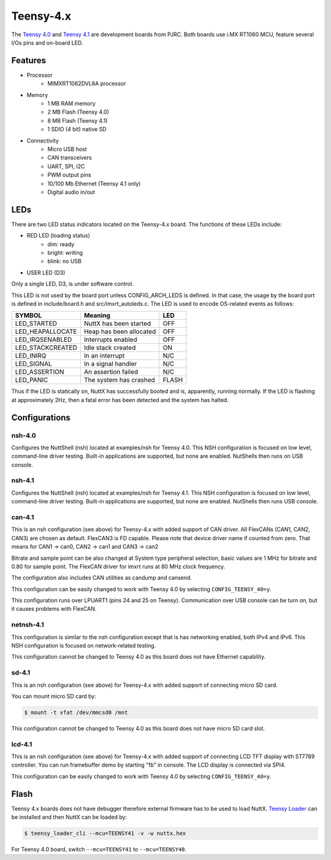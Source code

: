 ==========
Teensy-4.x
==========

The `Teensy 4.0 <https://www.pjrc.com/store/teensy40.html>`_ and `Teensy 4.1 <https://www.pjrc.com/store/teensy41.html>`_
are development boards from PJRC. Both boards use i.MX RT1060 MCU, feature several I/Os pins and on-board LED.

Features
========

- Processor
    - MIMXRT1062DVL6A processor
- Memory
    - 1 MB RAM memory
    - 2 MB Flash (Teensy 4.0)
    - 8 MB Flash (Teensy 4.1)
    - 1 SDIO (4 bit) native SD
- Connectivity
    - Micro USB host
    - CAN transceivers
    - UART, SPI, I2C
    - PWM output pins
    - 10/100 Mb Ethernet (Teensy 4.1 only)
    - Digital audio in/out

LEDs
====

There are two LED status indicators located on the Teensy-4.x board.
The functions of these LEDs include:

- RED LED (loading status)
    - dim:    ready
    - bright: writing
    - blink:  no USB
- USER LED (D3)

Only a single LED, D3, is under software control.

This LED is not used by the board port unless CONFIG_ARCH_LEDS is
defined. In that case, the usage by the board port is defined in
include/board.h and src/imxrt_autoleds.c. The LED is used to encode
OS-related events as follows:

================ ======================= =====
SYMBOL           Meaning                 LED
================ ======================= =====
LED_STARTED      NuttX has been started  OFF
LED_HEAPALLOCATE Heap has been allocated OFF
LED_IRQSENABLED  Interrupts enabled      OFF
LED_STACKCREATED Idle stack created      ON
LED_INIRQ        In an interrupt         N/C
LED_SIGNAL       In a signal handler     N/C
LED_ASSERTION    An assertion failed     N/C
LED_PANIC        The system has crashed  FLASH
================ ======================= =====

Thus if the LED is statically on, NuttX has successfully booted and is,
apparently, running normally. If the LED is flashing at approximately
2Hz, then a fatal error has been detected and the system has halted.

Configurations
==============

nsh-4.0
-------

Configures the NuttShell (nsh) located at examples/nsh for Teensy 4.0.
This NSH configuration is focused on low level, command-line driver testing.
Built-in applications are supported, but none are enabled. NutShells then
runs on USB console.

nsh-4.1
-------

Configures the NuttShell (nsh) located at examples/nsh for Teensy 4.1.
This NSH configuration is focused on low level, command-line driver testing.
Built-in applications are supported, but none are enabled. NutShells then
runs USB console.

can-4.1
-------

This is an nsh configuration (see above) for Teensy-4.x with added support of
CAN driver. All FlexCANs (CAN1, CAN2, CAN3) are chosen as default. FlexCAN3
is FD capable. Please note that device driver name if counted from zero.
That means for CAN1 -> can0, CAN2 -> can1 and CAN3 -> can2

Bitrate and sample point can be also changed at System type peripheral selection,
basic values are 1 MHz for bitrate and 0.80 for sample point. The FlexCAN driver
for imxrt runs at 80 MHz clock frequency.

The configuration also includes CAN utilities as candump and cansend.

This configuration can be easily changed to work with Teensy 4.0 by
selecting ``CONFIG_TEENSY_40=y``.

This configuration runs over LPUART1 (pins 24 and 25 on Teensy). Communication
over USB console can be turn on, but it causes problems with FlexCAN.

netnsh-4.1
----------

This configuration is similar to the nsh configuration except that is
has networking enabled, both IPv4 and IPv6. This NSH configuration is
focused on network-related testing.

This configuration cannot be changed to Teensy 4.0 as this board does
not have Ethernet capability.

sd-4.1
------

This is an nsh configuration (see above) for Teensy-4.x with added support of
connecting micro SD card.

You can mount micro SD card by:

.. code-block:: console

    $ mount -t vfat /dev/mmcsd0 /mnt

This configuration cannot be changed to Teensy 4.0 as this board does
not have micro SD card slot.

lcd-4.1
-------

This is an nsh configuration (see above) for Teensy-4.x with added support of
connecting LCD TFT display with ST7789 controller. You can run framebuffer demo
by starting "fb" in console. The LCD display is connected via SPI4.

This configuration can be easily changed to work with Teensy 4.0 by
selecting ``CONFIG_TEENSY_40=y``.


Flash
=====

Teensy 4.x boards does not have debugger therefore external firmware has to be used to load NuttX.
`Teensy Loader <https://www.pjrc.com/teensy/loader_cli.html>`_ can be installed and then NuttX can be loaded by:

.. code-block:: console

    $ teensy_loader_cli --mcu=TEENSY41 -v -w nuttx.hex

For Teensy 4.0 board, switch ``--mcu=TEENSY41`` to ``--mcu=TEENSY40``.
